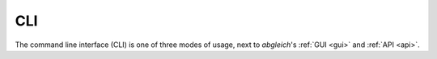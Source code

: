 .. _cli:

CLI
===

The command line interface (CLI) is one of three modes of usage, next to *abgleich*'s :ref:`GUI <gui>` and :ref:`API <api>`.

.. click:: abgleich.cli:cli
  :prog: abgleich
  :show-nested:
